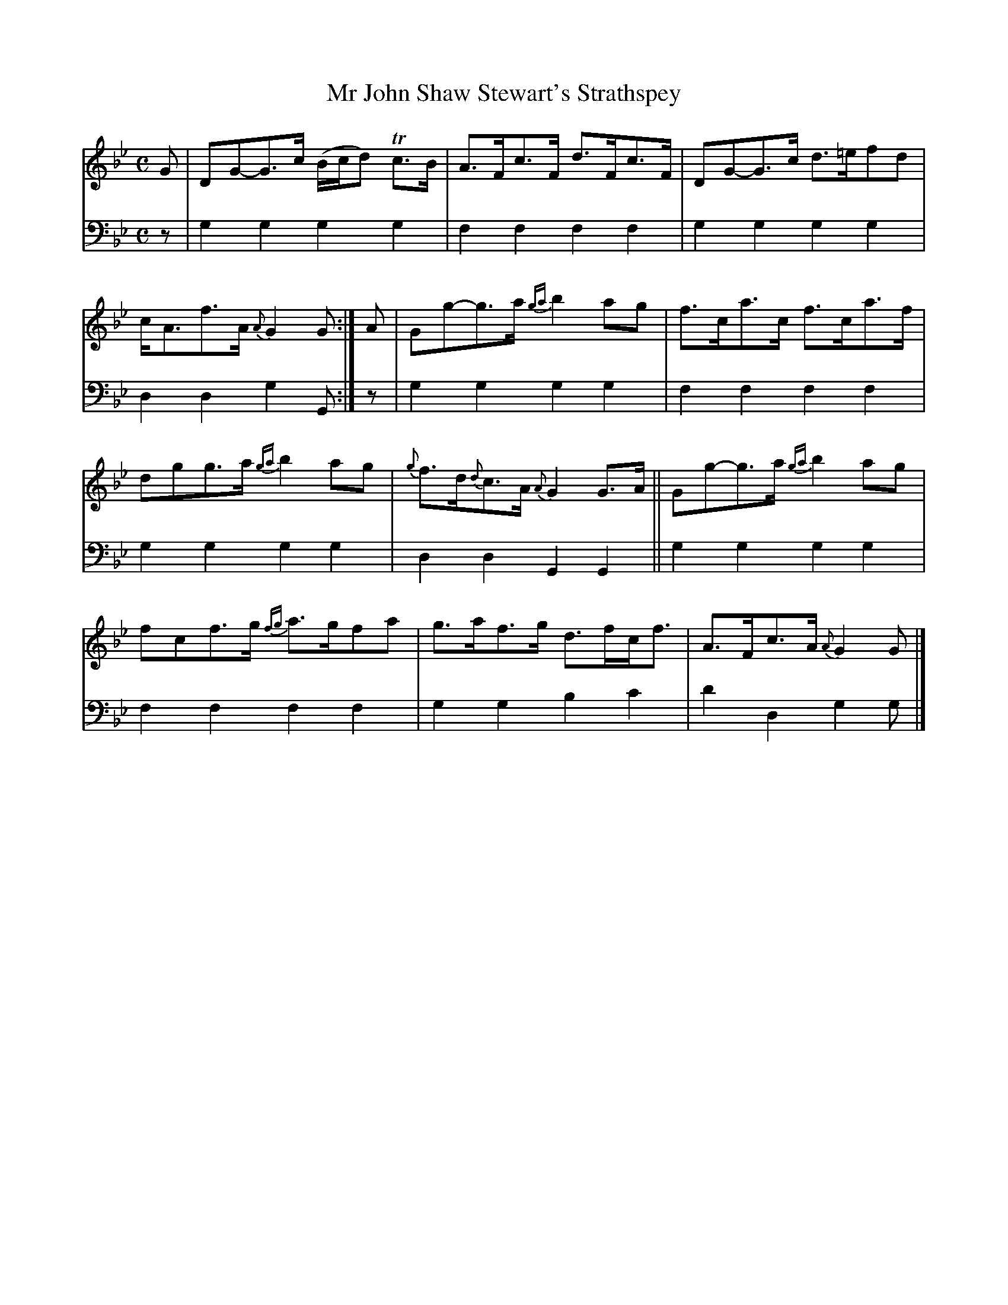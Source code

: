 X: 1041
T: Mr John Shaw Stewart's Strathspey
%R: strathspey
B: Niel Gow & Sons "A Collection of Strathspey Reels, etc." v.1 p.4 #1
Z: 2022 John Chambers <jc:trillian.mit.edu>
M: C
L: 1/8
K: Gm
% = = = = = = = = = =
% Voice 1 reformatted for 2 6-bar lines, for compactness and proofreading.
V: 1 staves=2
G |\
DG-G>c (B/c/d) Tc>B | A>Fc>F d>Fc>F |\
DG-G>c d>=efd | c<Af>A {A}G2G :|\
A |\
Gg-g>a {ga}b2ag | f>ca>c f>ca>f |
dgg>a {ga}b2ag | {g}f>d{d}c>A {A}G2G>A ||\
Gg-g>a {ga}b2ag | fcf>g {fg}a>gfa |\
g>af>g d>fc<f | A>Fc>A {A}G2G |]
% = = = = = = = = = =
% Voice 2 preserves the staff layout in the book.
V: 2 clef=bass middle=d
z | g2g2 g2g2 | f2f2 f2f2 | g2g2 g2g2 | d2d2 g2G :| z |
g2g2 g2g2 | f2f2 f2f2 | g2g2 g2g2 | d2d2 G2G2 || g2g2 g2g2 |
f2f2 f2f2 | g2g2 b2c'2 | d'2d2 g2g |]
